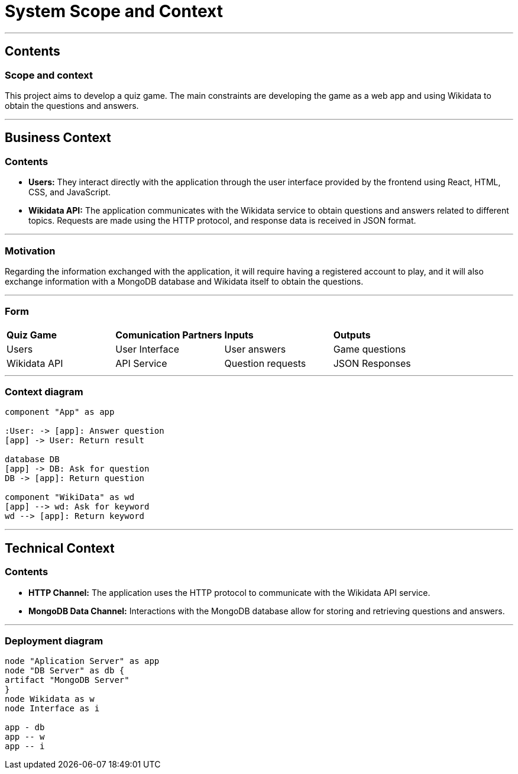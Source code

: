 ifndef::imagesdir[:imagesdir: ../images]

[[section-system-scope-and-context]]
# System Scope and Context


[role="arc42help"]

---

## Contents
### Scope and context

This project aims to develop a quiz game.
The main constraints are developing the game as a web app and using Wikidata to obtain the questions and answers.

---

## Business Context

[role="arc42help"]

### Contents

* *Users:* They interact directly with the application through the user interface provided by the frontend using React, HTML, CSS, and JavaScript.
* *Wikidata API:* The application communicates with the Wikidata service to obtain questions and answers related to different topics. Requests are made using the HTTP protocol, and response data is received in JSON format.

---

### Motivation

Regarding the information exchanged with the application, it will require having a registered account to play, and it will also exchange information with a MongoDB database and Wikidata itself to obtain the questions.

---

### Form

|===

| *Quiz Game* | *Comunication Partners* | *Inputs* | *Outputs*
| Users | User Interface | User answers | Game questions
| Wikidata API | API Service | Question requests | JSON Responses

|===

---

### Context diagram
[plantuml, "context", png]
----
component "App" as app

:User: -> [app]: Answer question
[app] -> User: Return result

database DB
[app] -> DB: Ask for question
DB -> [app]: Return question

component "WikiData" as wd
[app] --> wd: Ask for keyword
wd --> [app]: Return keyword
----

---

## Technical Context

[role="arc42help"]

### Contents

* *HTTP Channel:* The application uses the HTTP protocol to communicate with the Wikidata API service.
* *MongoDB Data Channel:* Interactions with the MongoDB database allow for storing and retrieving questions and answers.

---

### Deployment diagram
[plantuml, "deployment", png]
----
node "Aplication Server" as app
node "DB Server" as db {
artifact "MongoDB Server"
}
node Wikidata as w
node Interface as i

app - db
app -- w
app -- i
----

